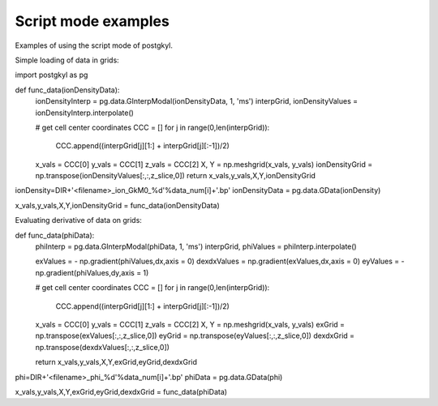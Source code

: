 .. _pg_scriptModeExamples:

Script mode examples
++++++++++++++++++++

Examples of using the script mode of postgkyl.

Simple loading of data in grids:

import postgkyl as pg

def func_data(ionDensityData):
	ionDensityInterp = pg.data.GInterpModal(ionDensityData, 1, 'ms')
	interpGrid, ionDensityValues = ionDensityInterp.interpolate()

	# get cell center coordinates
	CCC = []
	for j in range(0,len(interpGrid)):
	    CCC.append((interpGrid[j][1:] + interpGrid[j][:-1])/2)

	x_vals = CCC[0]
	y_vals = CCC[1]
 	z_vals = CCC[2]
	X, Y = np.meshgrid(x_vals, y_vals)
	ionDensityGrid = np.transpose(ionDensityValues[:,:,z_slice,0])
	return x_vals,y_vals,X,Y,ionDensityGrid
  
ionDensity=DIR+'<filename>_ion_GkM0_%d'%data_num[i]+'.bp'
ionDensityData = pg.data.GData(ionDensity)

x_vals,y_vals,X,Y,ionDensityGrid = func_data(ionDensityData)

Evaluating derivative of data on grids: 

def func_data(phiData):
	phiInterp = pg.data.GInterpModal(phiData, 1, 'ms')
	interpGrid, phiValues = phiInterp.interpolate()

	exValues = - np.gradient(phiValues,dx,axis = 0)
	dexdxValues = np.gradient(exValues,dx,axis = 0)
	eyValues = - np.gradient(phiValues,dy,axis = 1)

	# get cell center coordinates
	CCC = []
	for j in range(0,len(interpGrid)):
	    CCC.append((interpGrid[j][1:] + interpGrid[j][:-1])/2)

	x_vals = CCC[0]
	y_vals = CCC[1]
	z_vals = CCC[2]
	X, Y = np.meshgrid(x_vals, y_vals)
	exGrid = np.transpose(exValues[:,:,z_slice,0])  
	eyGrid = np.transpose(eyValues[:,:,z_slice,0])
	dexdxGrid = np.transpose(dexdxValues[:,:,z_slice,0])

	return x_vals,y_vals,X,Y,exGrid,eyGrid,dexdxGrid
  
phi=DIR+'<filename>_phi_%d'%data_num[i]+'.bp'
phiData = pg.data.GData(phi)

x_vals,y_vals,X,Y,exGrid,eyGrid,dexdxGrid = func_data(phiData)
  
